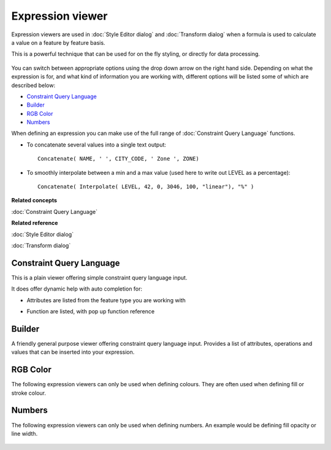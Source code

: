 Expression viewer
#################

Expression viewers are used in :doc:`Style Editor dialog` and :doc:`Transform dialog` when a formula is used to calculate a value on a feature by
feature basis.

This is a powerful technique that can be used for on the fly styling, or directly for data
processing.

.. figure:: images/expression_viewer/CQLExpressionViewer.png
   :align: center
   :alt: 

You can switch between appropriate options using the drop down arrow on the right hand side.
Depending on what the expression is for, and what kind of information you are working with,
different options will be listed some of which are described below:

* `Constraint Query Language`_

* `Builder`_

* `RGB Color`_

* `Numbers`_


When defining an expression you can make use of the full range of :doc:`Constraint Query Language` functions.

-  To concatenate several values into a single text output:

   ::

       Concatenate( NAME, ' ', CITY_CODE, ' Zone ', ZONE)

-  To smoothly interpolate between a min and a max value (used here to write out LEVEL as a
   percentage):

   ::

       Concatenate( Interpolate( LEVEL, 42, 0, 3046, 100, "linear"), "%" )

**Related concepts**

:doc:`Constraint Query Language`


**Related reference**

:doc:`Style Editor dialog`

:doc:`Transform dialog`


Constraint Query Language
=========================

This is a plain viewer offering simple constraint query language input.

It does offer dynamic help with auto completion for:

-  Attributes are listed from the feature type you are working with

   .. image:: images/expression_viewer/CQLExpressionViewerAttribute.png

-  Function are listed, with pop up function reference
   
   .. image:: images/expression_viewer/CQLExpressionViewerFunction.png

Builder
=======

A friendly general purpose viewer offering constraint query language input. Provides a list of
attributes, operations and values that can be inserted into your expression.

.. figure:: images/expression_viewer/BuilderExpressionViewer.png
   :align: center
   :alt: 

RGB Color
=========

The following expression viewers can only be used when defining colours. They are often used when
defining fill or stroke colour.

.. figure:: images/expression_viewer/RGBExpressionViewer.png
   :align: center
   :alt: 

Numbers
=======

The following expression viewers can only be used when defining numbers. An example would be
defining fill opacity or line width.

.. figure:: images/expression_viewer/NumberExpressionViewer.png
   :align: center
   :alt: 
